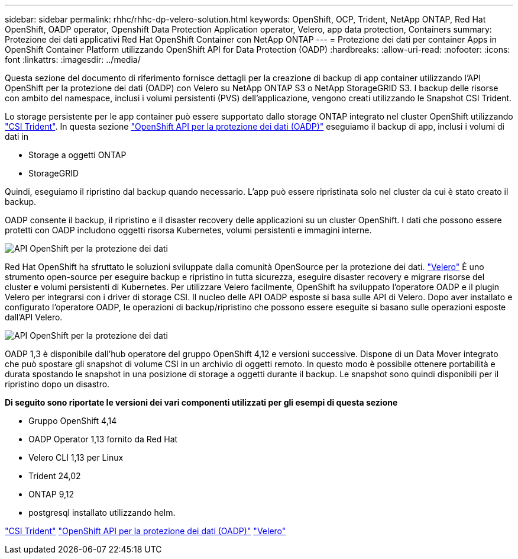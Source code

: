 ---
sidebar: sidebar 
permalink: rhhc/rhhc-dp-velero-solution.html 
keywords: OpenShift, OCP, Trident, NetApp ONTAP, Red Hat OpenShift, OADP operator, Openshift Data Protection Application operator, Velero, app data protection, Containers 
summary: Protezione dei dati applicativi Red Hat OpenShift Container con NetApp ONTAP 
---
= Protezione dei dati per container Apps in OpenShift Container Platform utilizzando OpenShift API for Data Protection (OADP)
:hardbreaks:
:allow-uri-read: 
:nofooter: 
:icons: font
:linkattrs: 
:imagesdir: ../media/


[role="lead"]
Questa sezione del documento di riferimento fornisce dettagli per la creazione di backup di app container utilizzando l'API OpenShift per la protezione dei dati (OADP) con Velero su NetApp ONTAP S3 o NetApp StorageGRID S3. I backup delle risorse con ambito del namespace, inclusi i volumi persistenti (PVS) dell'applicazione, vengono creati utilizzando le Snapshot CSI Trident.

Lo storage persistente per le app container può essere supportato dallo storage ONTAP integrato nel cluster OpenShift utilizzando link:https://docs.netapp.com/us-en/trident/["CSI Trident"]. In questa sezione link:https://docs.openshift.com/container-platform/4.14/backup_and_restore/application_backup_and_restore/installing/installing-oadp-ocs.html["OpenShift API per la protezione dei dati (OADP)"] eseguiamo il backup di app, inclusi i volumi di dati in

* Storage a oggetti ONTAP
* StorageGRID


Quindi, eseguiamo il ripristino dal backup quando necessario. L'app può essere ripristinata solo nel cluster da cui è stato creato il backup.

OADP consente il backup, il ripristino e il disaster recovery delle applicazioni su un cluster OpenShift. I dati che possono essere protetti con OADP includono oggetti risorsa Kubernetes, volumi persistenti e immagini interne.

image:redhat_openshift_OADP_image1.png["API OpenShift per la protezione dei dati"]

Red Hat OpenShift ha sfruttato le soluzioni sviluppate dalla comunità OpenSource per la protezione dei dati. link:https://velero.io/["Velero"] È uno strumento open-source per eseguire backup e ripristino in tutta sicurezza, eseguire disaster recovery e migrare risorse del cluster e volumi persistenti di Kubernetes. Per utilizzare Velero facilmente, OpenShift ha sviluppato l'operatore OADP e il plugin Velero per integrarsi con i driver di storage CSI. Il nucleo delle API OADP esposte si basa sulle API di Velero. Dopo aver installato e configurato l'operatore OADP, le operazioni di backup/ripristino che possono essere eseguite si basano sulle operazioni esposte dall'API Velero.

image:redhat_openshift_OADP_image2.png["API OpenShift per la protezione dei dati"]

OADP 1,3 è disponibile dall'hub operatore del gruppo OpenShift 4,12 e versioni successive. Dispone di un Data Mover integrato che può spostare gli snapshot di volume CSI in un archivio di oggetti remoto. In questo modo è possibile ottenere portabilità e durata spostando le snapshot in una posizione di storage a oggetti durante il backup. Le snapshot sono quindi disponibili per il ripristino dopo un disastro.

**Di seguito sono riportate le versioni dei vari componenti utilizzati per gli esempi di questa sezione**

* Gruppo OpenShift 4,14
* OADP Operator 1,13 fornito da Red Hat
* Velero CLI 1,13 per Linux
* Trident 24,02
* ONTAP 9,12
* postgresql installato utilizzando helm.


link:https://docs.netapp.com/us-en/trident/["CSI Trident"] link:https://docs.openshift.com/container-platform/4.14/backup_and_restore/application_backup_and_restore/installing/installing-oadp-ocs.html["OpenShift API per la protezione dei dati (OADP)"] link:https://velero.io/["Velero"]
